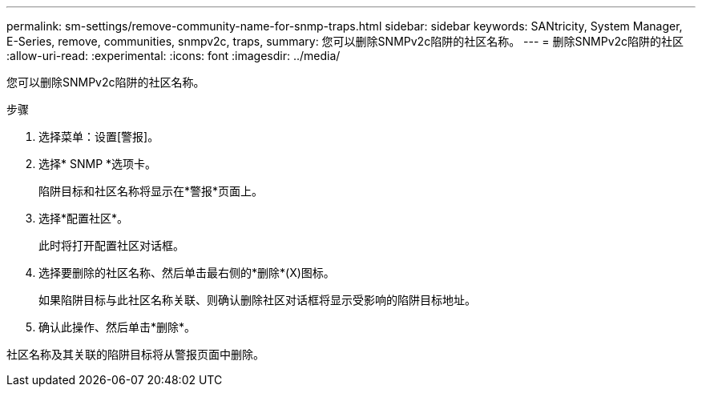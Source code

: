 ---
permalink: sm-settings/remove-community-name-for-snmp-traps.html 
sidebar: sidebar 
keywords: SANtricity, System Manager, E-Series, remove, communities, snmpv2c, traps, 
summary: 您可以删除SNMPv2c陷阱的社区名称。 
---
= 删除SNMPv2c陷阱的社区
:allow-uri-read: 
:experimental: 
:icons: font
:imagesdir: ../media/


[role="lead"]
您可以删除SNMPv2c陷阱的社区名称。

.步骤
. 选择菜单：设置[警报]。
. 选择* SNMP *选项卡。
+
陷阱目标和社区名称将显示在*警报*页面上。

. 选择*配置社区*。
+
此时将打开配置社区对话框。

. 选择要删除的社区名称、然后单击最右侧的*删除*(X)图标。
+
如果陷阱目标与此社区名称关联、则确认删除社区对话框将显示受影响的陷阱目标地址。

. 确认此操作、然后单击*删除*。


社区名称及其关联的陷阱目标将从警报页面中删除。
